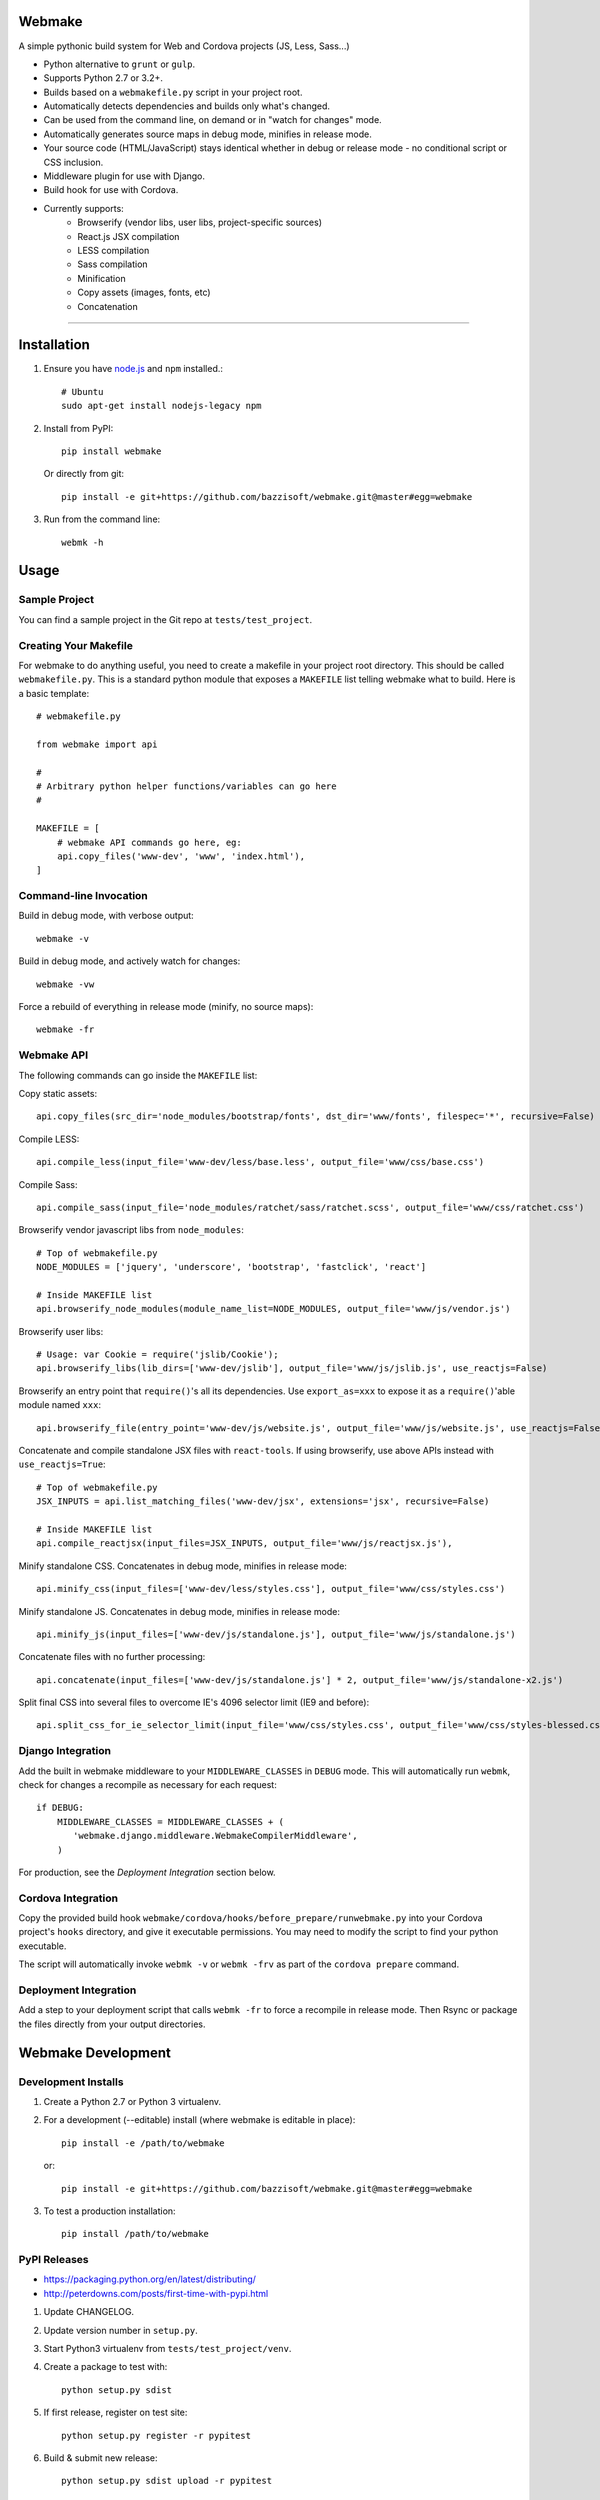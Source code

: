Webmake
=======
A simple pythonic build system for Web and Cordova projects (JS, Less, Sass...)

- Python alternative to ``grunt`` or ``gulp``.
- Supports Python 2.7 or 3.2+.
- Builds based on a ``webmakefile.py`` script in your project root.
- Automatically detects dependencies and builds only what's changed.
- Can be used from the command line, on demand or in "watch for changes" mode.
- Automatically generates source maps in debug mode, minifies in release mode.
- Your source code (HTML/JavaScript) stays identical whether in debug or release mode - no conditional script or CSS inclusion.
- Middleware plugin for use with Django.
- Build hook for use with Cordova.
- Currently supports:
    - Browserify (vendor libs, user libs, project-specific sources)
    - React.js JSX compilation
    - LESS compilation
    - Sass compilation
    - Minification
    - Copy assets (images, fonts, etc)
    - Concatenation


----------


Installation
============

1. Ensure you have `node.js <https://nodejs.org/en/>`_ and ``npm`` installed.::

        # Ubuntu
        sudo apt-get install nodejs-legacy npm

2. Install from PyPI::

        pip install webmake

   Or directly from git::

        pip install -e git+https://github.com/bazzisoft/webmake.git@master#egg=webmake

3. Run from the command line::

        webmk -h


Usage
=====

Sample Project
--------------

You can find a sample project in the Git repo at ``tests/test_project``.


Creating Your Makefile
----------------------

For webmake to do anything useful, you need to create a makefile in your project root directory. This should be called ``webmakefile.py``. This is a standard python module that exposes a ``MAKEFILE`` list telling webmake what to build. Here is a basic template::

    # webmakefile.py
    
    from webmake import api
    
    #
    # Arbitrary python helper functions/variables can go here
    #
    
    MAKEFILE = [
        # webmake API commands go here, eg:
        api.copy_files('www-dev', 'www', 'index.html'),
    ]

    
Command-line Invocation
-----------------------

Build in debug mode, with verbose output::

    webmake -v
    
Build in debug mode, and actively watch for changes::

    webmake -vw
    
Force a rebuild of everything in release mode (minify, no source maps)::

    webmake -fr


Webmake API
-----------

The following commands can go inside the ``MAKEFILE`` list:

Copy static assets::

    api.copy_files(src_dir='node_modules/bootstrap/fonts', dst_dir='www/fonts', filespec='*', recursive=False)

Compile LESS::

    api.compile_less(input_file='www-dev/less/base.less', output_file='www/css/base.css')

Compile Sass::

    api.compile_sass(input_file='node_modules/ratchet/sass/ratchet.scss', output_file='www/css/ratchet.css')

Browserify vendor javascript libs from ``node_modules``::

    # Top of webmakefile.py
    NODE_MODULES = ['jquery', 'underscore', 'bootstrap', 'fastclick', 'react']

    # Inside MAKEFILE list
    api.browserify_node_modules(module_name_list=NODE_MODULES, output_file='www/js/vendor.js')

Browserify user libs::

    # Usage: var Cookie = require('jslib/Cookie');
    api.browserify_libs(lib_dirs=['www-dev/jslib'], output_file='www/js/jslib.js', use_reactjs=False)

Browserify an entry point that ``require()``'s all its dependencies.
Use ``export_as=xxx`` to expose it as a ``require()``'able module named ``xxx``::

    api.browserify_file(entry_point='www-dev/js/website.js', output_file='www/js/website.js', use_reactjs=False, export_as=None)

Concatenate and compile standalone JSX files with ``react-tools``. If using browserify, use above APIs instead with ``use_reactjs=True``::

    # Top of webmakefile.py
    JSX_INPUTS = api.list_matching_files('www-dev/jsx', extensions='jsx', recursive=False)

    # Inside MAKEFILE list
    api.compile_reactjsx(input_files=JSX_INPUTS, output_file='www/js/reactjsx.js'),

Minify standalone CSS. Concatenates in debug mode, minifies in release mode::

    api.minify_css(input_files=['www-dev/less/styles.css'], output_file='www/css/styles.css')

Minify standalone JS. Concatenates in debug mode, minifies in release mode::

    api.minify_js(input_files=['www-dev/js/standalone.js'], output_file='www/js/standalone.js')

Concatenate files with no further processing::

    api.concatenate(input_files=['www-dev/js/standalone.js'] * 2, output_file='www/js/standalone-x2.js')
    
Split final CSS into several files to overcome IE's 4096 selector limit (IE9 and before)::

    api.split_css_for_ie_selector_limit(input_file='www/css/styles.css', output_file='www/css/styles-blessed.css')


Django Integration
------------------

Add the built in webmake middleware to your ``MIDDLEWARE_CLASSES`` in ``DEBUG`` mode. This will automatically run ``webmk``, check for changes a recompile as necessary for each request::

    if DEBUG:
        MIDDLEWARE_CLASSES = MIDDLEWARE_CLASSES + (
           'webmake.django.middleware.WebmakeCompilerMiddleware',
        )

For production, see the *Deployment Integration* section below.


Cordova Integration
-------------------

Copy the provided build hook ``webmake/cordova/hooks/before_prepare/runwebmake.py`` into your Cordova project's ``hooks`` directory, and give it executable permissions. You may need to modify the script to find your python executable.

The script will automatically invoke ``webmk -v`` or ``webmk -frv`` as part of the ``cordova prepare`` command.


Deployment Integration
----------------------

Add a step to your deployment script that calls ``webmk -fr`` to force a recompile in release mode. Then Rsync or package the files directly from your output directories.


Webmake Development
===================

Development Installs
--------------------
1. Create a Python 2.7 or Python 3 virtualenv.
2. For a development (--editable) install (where webmake is editable in place)::

        pip install -e /path/to/webmake

   or::

        pip install -e git+https://github.com/bazzisoft/webmake.git@master#egg=webmake

3. To test a production installation::

        pip install /path/to/webmake


PyPI Releases
-------------
- https://packaging.python.org/en/latest/distributing/
- http://peterdowns.com/posts/first-time-with-pypi.html

1. Update CHANGELOG.
2. Update version number in ``setup.py``.
3. Start Python3 virtualenv from ``tests/test_project/venv``.
4. Create a package to test with::

        python setup.py sdist

5. If first release, register on test site::

        python setup.py register -r pypitest

6. Build & submit new release::

        python setup.py sdist upload -r pypitest

7. If first release, register on live site::

        python setup.py register -r pypi

8. Build & submit new release::

        python setup.py sdist upload -r pypi
